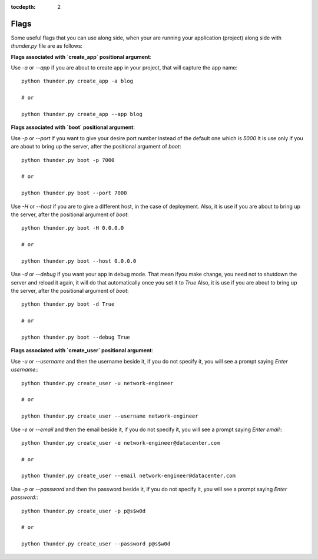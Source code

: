 :tocdepth: 2

Flags
#####


Some useful flags that you can use along side, when your are running your application (project) along side with `thunder.py` file are as follows:


**Flags associated with `create_app` positional argument**:

Use `-a` or `--app` if you are about to create app in your project, that will capture the app name::

  python thunder.py create_app -a blog

  # or

  python thunder.py create_app --app blog


**Flags associated with `boot` positional argument**:

Use `-p` or `--port` if you want to give your desire port number instead of the default one which is `5000` It is use only if you are about to bring up the server, after the positional argument of `boot`::

  python thunder.py boot -p 7000

  # or

  python thunder.py boot --port 7000

Use `-H` or `--host` if you are to give a different host, in the case of deployment. Also, it is use if you are about to bring up the server, after the positional argument of `boot`::

  python thunder.py boot -H 0.0.0.0

  # or

  python thunder.py boot --host 0.0.0.0

Use `-d` or `--debug` if you want your app in debug mode. That mean ifyou make change, you need not to shutdown the server and reload it again, it will do that automatically once you set it to `True` Also, it is use if you are about to bring up the server, after the positional argument of `boot`::

  python thunder.py boot -d True

  # or

  python thunder.py boot --debug True


**Flags associated with `create_user` positional argument**:

Use `-u` or `--username` and then the username beside it, if you do not specify it, you will see a prompt saying `Enter username:`::

  python thunder.py create_user -u network-engineer

  # or

  python thunder.py create_user --username network-engineer

Use `-e` or `--email` and then the email beside it, if you do not specify it, you will see a prompt saying `Enter email:`::

  python thunder.py create_user -e network-engineer@datacenter.com

  # or

  python thunder.py create_user --email network-engineer@datacenter.com

Use `-p` or `--password` and then the password beside it, if you do not specify it, you will see a prompt saying `Enter password:`::

  python thunder.py create_user -p p@s$w0d

  # or

  python thunder.py create_user --password p@s$w0d
